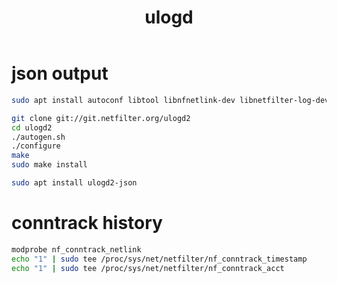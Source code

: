#+TITLE: ulogd

* json output

#+begin_src bash
sudo apt install autoconf libtool libnfnetlink-dev libnetfilter-log-dev libnetfilter-conntrack-dev libnetfilter-acct-dev libjansson-dev

git clone git://git.netfilter.org/ulogd2
cd ulogd2
./autogen.sh
./configure
make
sudo make install
#+end_src

#+begin_src bash
sudo apt install ulogd2-json
#+end_src

* conntrack history

#+begin_src bash
modprobe nf_conntrack_netlink
echo "1" | sudo tee /proc/sys/net/netfilter/nf_conntrack_timestamp
echo "1" | sudo tee /proc/sys/net/netfilter/nf_conntrack_acct
#+end_src
